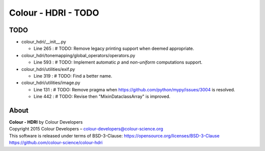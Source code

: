 Colour - HDRI - TODO
====================

TODO
----

-   colour_hdri/__init__.py

    -   Line 265 : # TODO: Remove legacy printing support when deemed appropriate.


-   colour_hdri/tonemapping/global_operators/operators.py

    -   Line 593 : # TODO: Implement automatic *p* and *non-uniform* computations support.


-   colour_hdri/utilities/exif.py

    -   Line 319 : # TODO: Find a better name.


-   colour_hdri/utilities/image.py

    -   Line 131 : # TODO: Remove pragma when https://github.com/python/mypy/issues/3004 is resolved.
    -   Line 442 : # TODO: Revise then "MixinDataclassArray" is improved.

About
-----

| **Colour - HDRI** by Colour Developers
| Copyright 2015 Colour Developers – `colour-developers@colour-science.org <colour-developers@colour-science.org>`__
| This software is released under terms of BSD-3-Clause: https://opensource.org/licenses/BSD-3-Clause
| `https://github.com/colour-science/colour-hdri <https://github.com/colour-science/colour-hdri>`__
